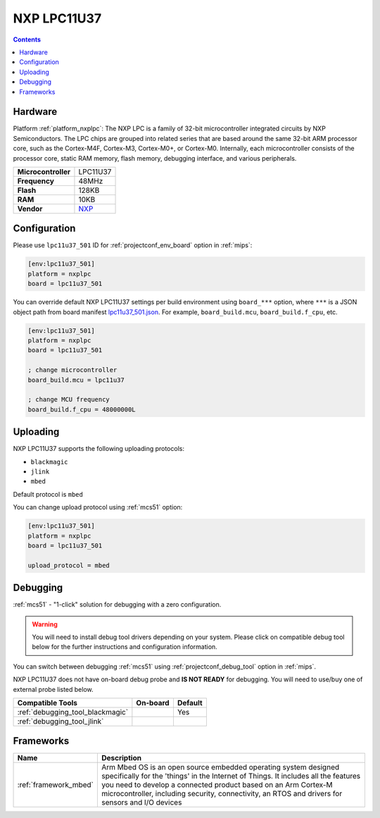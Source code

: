 
.. _board_nxplpc_lpc11u37_501:

NXP LPC11U37
============

.. contents::

Hardware
--------

Platform :ref:`platform_nxplpc`: The NXP LPC is a family of 32-bit microcontroller integrated circuits by NXP Semiconductors. The LPC chips are grouped into related series that are based around the same 32-bit ARM processor core, such as the Cortex-M4F, Cortex-M3, Cortex-M0+, or Cortex-M0. Internally, each microcontroller consists of the processor core, static RAM memory, flash memory, debugging interface, and various peripherals.

.. list-table::

  * - **Microcontroller**
    - LPC11U37
  * - **Frequency**
    - 48MHz
  * - **Flash**
    - 128KB
  * - **RAM**
    - 10KB
  * - **Vendor**
    - `NXP <http://www.nxp.com/products/microcontrollers-and-processors/arm-processors/lpc-cortex-m-mcus/lpc-cortex-m0-plus-m0/lpc1100-cortex-m0-plus-m0/128kb-flash-10kb-sram-lqfp48-package:LPC11U37FBD48?lang_cd=en&utm_source=platformio.org&utm_medium=docs>`__


Configuration
-------------

Please use ``lpc11u37_501`` ID for :ref:`projectconf_env_board` option in :ref:`mips`:

.. code-block:: ini

  [env:lpc11u37_501]
  platform = nxplpc
  board = lpc11u37_501

You can override default NXP LPC11U37 settings per build environment using
``board_***`` option, where ``***`` is a JSON object path from
board manifest `lpc11u37_501.json <https://github.com/platformio/platform-nxplpc/blob/master/boards/lpc11u37_501.json>`_. For example,
``board_build.mcu``, ``board_build.f_cpu``, etc.

.. code-block:: ini

  [env:lpc11u37_501]
  platform = nxplpc
  board = lpc11u37_501

  ; change microcontroller
  board_build.mcu = lpc11u37

  ; change MCU frequency
  board_build.f_cpu = 48000000L


Uploading
---------
NXP LPC11U37 supports the following uploading protocols:

* ``blackmagic``
* ``jlink``
* ``mbed``

Default protocol is ``mbed``

You can change upload protocol using :ref:`mcs51` option:

.. code-block:: ini

  [env:lpc11u37_501]
  platform = nxplpc
  board = lpc11u37_501

  upload_protocol = mbed

Debugging
---------

:ref:`mcs51` - "1-click" solution for debugging with a zero configuration.

.. warning::
    You will need to install debug tool drivers depending on your system.
    Please click on compatible debug tool below for the further
    instructions and configuration information.

You can switch between debugging :ref:`mcs51` using
:ref:`projectconf_debug_tool` option in :ref:`mips`.

NXP LPC11U37 does not have on-board debug probe and **IS NOT READY** for debugging. You will need to use/buy one of external probe listed below.

.. list-table::
  :header-rows:  1

  * - Compatible Tools
    - On-board
    - Default
  * - :ref:`debugging_tool_blackmagic`
    -
    - Yes
  * - :ref:`debugging_tool_jlink`
    -
    -

Frameworks
----------
.. list-table::
    :header-rows:  1

    * - Name
      - Description

    * - :ref:`framework_mbed`
      - Arm Mbed OS is an open source embedded operating system designed specifically for the 'things' in the Internet of Things. It includes all the features you need to develop a connected product based on an Arm Cortex-M microcontroller, including security, connectivity, an RTOS and drivers for sensors and I/O devices
